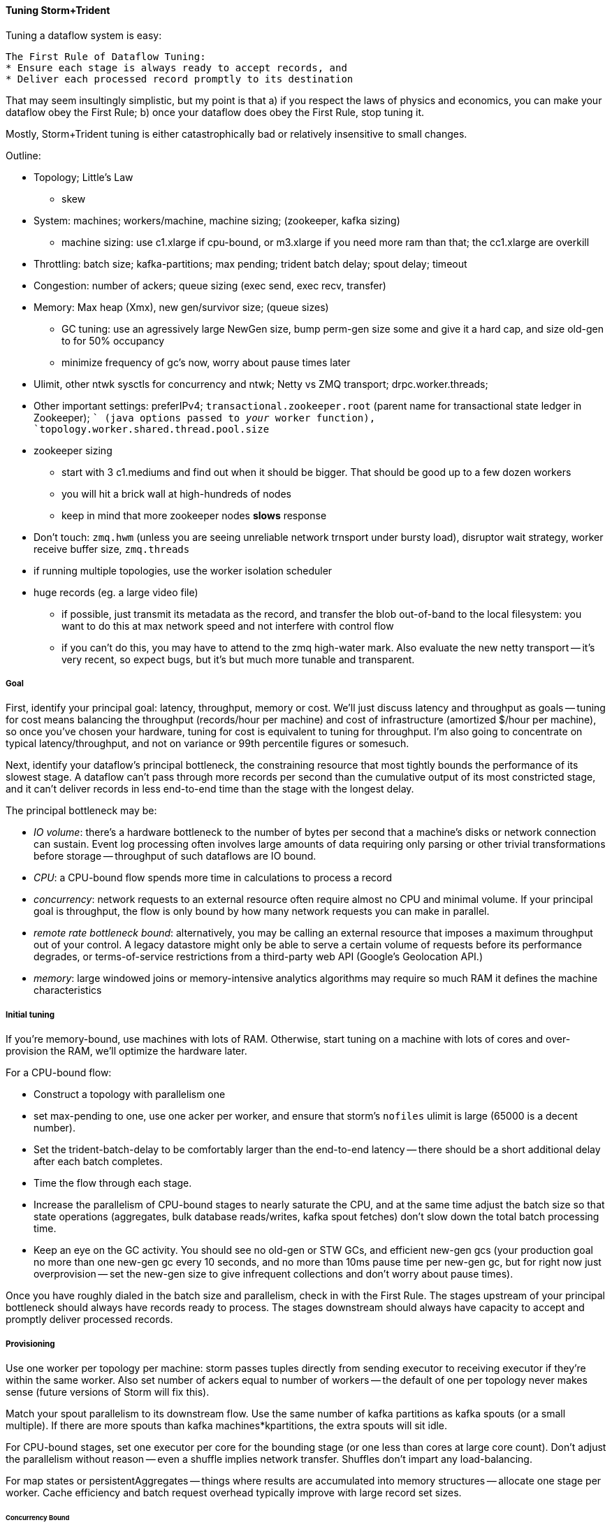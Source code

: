 ==== Tuning Storm+Trident

Tuning a dataflow system is easy: 

----
The First Rule of Dataflow Tuning:
* Ensure each stage is always ready to accept records, and
* Deliver each processed record promptly to its destination
----

That may seem insultingly simplistic, but my point is that a) if you respect the laws of physics and economics, you can make your dataflow obey the First Rule; b) once your dataflow does obey the First Rule, stop tuning it.

Mostly, Storm+Trident tuning is either catastrophically bad or relatively insensitive to small changes. 

Outline:

* Topology; Little's Law
  - skew
* System: machines; workers/machine, machine sizing; (zookeeper, kafka sizing)
  - machine sizing: use c1.xlarge if cpu-bound, or m3.xlarge if you need more ram than that; the cc1.xlarge are overkill

* Throttling: batch size; kafka-partitions; max pending; trident batch delay; spout delay; timeout
* Congestion: number of ackers; queue sizing (exec send, exec recv, transfer)
* Memory: Max heap (Xmx), new gen/survivor size; (queue sizes)
  - GC tuning: use an agressively large NewGen size, bump perm-gen size some and give it a hard cap, and size old-gen to for 50% occupancy
  - minimize frequency of gc's now, worry about pause times later
* Ulimit, other ntwk sysctls for concurrency and ntwk; Netty vs ZMQ transport; drpc.worker.threads;
* Other important settings: preferIPv4; `transactional.zookeeper.root` (parent name for transactional state ledger in Zookeeper); `` (java options passed to _your_ worker function), `topology.worker.shared.thread.pool.size`
* zookeeper sizing
  - start with 3 c1.mediums and find out when it should be bigger. That should be good up to a few dozen workers
  - you will hit a brick wall at high-hundreds of nodes
  - keep in mind that more zookeeper nodes *slows* response
* Don't touch: `zmq.hwm` (unless you are seeing unreliable network trnsport under bursty load), disruptor wait strategy, worker receive buffer size,  `zmq.threads`
* if running multiple topologies, use the worker isolation scheduler
* huge records (eg. a large video file)
  - if possible, just transmit its metadata as the record, and transfer the blob out-of-band to the local filesystem: you want to do this at max network speed and not interfere with control flow
  - if you can't do this, you may have to attend to the zmq high-water mark. Also evaluate the new netty transport -- it's very recent, so expect bugs, but it's but much more tunable and transparent.
  
===== Goal

First, identify your principal goal: latency, throughput, memory or cost. We'll just discuss latency and throughput as goals -- tuning for cost means balancing the throughput (records/hour per machine) and cost of infrastructure (amortized $/hour per machine), so once you've chosen your hardware, tuning for cost is equivalent to tuning for throughput. I'm also going to concentrate on typical latency/throughput, and not on variance or 99th percentile figures or somesuch.

Next, identify your dataflow's principal bottleneck, the constraining resource that most tightly bounds the performance of its slowest stage. A dataflow can't pass through more records per second than the cumulative output of its most constricted stage, and it can't deliver records in less end-to-end time than the stage with the longest delay.

The principal bottleneck may be:

* _IO volume_:  there's a hardware bottleneck to the number of bytes per second that a machine's disks or network connection can sustain. Event log processing often involves large amounts of data requiring only parsing or other trivial transformations before storage -- throughput of such dataflows are IO bound.
* _CPU_: a CPU-bound flow spends more time in calculations to process a record
* _concurrency_: network requests to an external resource often require almost no CPU and minimal volume. If your principal goal is throughput, the flow is only bound by how many network requests you can make in parallel.
* _remote rate bottleneck bound_: alternatively, you may be calling an external resource that imposes a maximum throughput out of your control. A legacy datastore might only be able to serve a certain volume of requests before its performance degrades, or terms-of-service restrictions from a third-party web API (Google's Geolocation API.)
* _memory_: large windowed joins or memory-intensive analytics algorithms may require so much RAM it defines the machine characteristics

===== Initial tuning

If you're memory-bound, use machines with lots of RAM. Otherwise, start tuning on a machine with lots of cores and over-provision the RAM, we'll optimize the hardware later.

For a CPU-bound flow:

* Construct a topology with parallelism one
* set max-pending to one, use one acker per worker, and ensure that storm's `nofiles` ulimit is large (65000 is a decent number).
* Set the trident-batch-delay to be comfortably larger than the end-to-end latency -- there should be a short additional delay after each batch completes. 
* Time the flow through each stage.
* Increase the parallelism of CPU-bound stages to nearly saturate the CPU, and at the same time adjust the batch size so that state operations (aggregates, bulk database reads/writes, kafka spout fetches) don't slow down the total batch processing time.
* Keep an eye on the GC activity. You should see no old-gen or STW GCs, and efficient new-gen gcs (your production goal no more than one new-gen gc every 10 seconds, and no more than 10ms pause time per new-gen gc, but for right now just overprovision -- set the new-gen size to give infrequent collections and don't worry about pause times).

Once you have roughly dialed in the batch size and parallelism, check in with the First Rule. The stages upstream of your principal bottleneck should always have records ready to process. The stages downstream should always have capacity to accept and promptly deliver processed records.

===== Provisioning

Use one worker per topology per machine: storm passes tuples directly from sending executor to receiving executor if they're within the same worker. Also set number of ackers equal to number of workers -- the default of one per topology never makes sense (future versions of Storm will fix this).

Match your spout parallelism to its downstream flow. Use the same number of kafka partitions as kafka spouts (or a small multiple). If there are more spouts than kafka machines*kpartitions, the extra spouts will sit idle.

For CPU-bound stages, set one executor per core for the bounding stage (or one less than cores at large core count). Don't adjust the parallelism without reason -- even a shuffle implies network transfer. Shuffles don't impart any load-balancing.

For map states or persistentAggregates -- things where results are accumulated into memory structures -- allocate one stage per worker. Cache efficiency and batch request overhead typically improve with large record set sizes.

====== Concurrency Bound

In a concurrency bound problem, use very high parallelism
If possible, use a QueryFunction to combine multiple queries into a batch request.

====== Sidebar: Little's Law

* `Throughput (recs/s) = Capacity / Latency`
* you can't have better throughput than the collective rate of your slowest stage;
* you can't have better latency than the sum of the individual latencies.
    
If all records must pass through a stage that handles 10 records per second, then the flow cannot possibly proceed faster than 10 records per second, and it cannot have latency smaller than 100ms (1/10)

* with 20 parallel stages, the 95th percentile latency of your slowest stage becomes the median latency of the full set. (TODO: nail down numbers)


===== Batch Size

Set the batch size to optimize the throughput of your most expensive batch operation -- a bulk database operation, network request, or intensive aggregation. (There might instead be a natural batch size: for example the twitter `users/lookup` API call returns information on up to 100 distinct user IDs.)

====== Kafka Spout: Max-fetch-bytes

The batch count for the Kafka spout is controlled indirectly by the max fetch bytes. The resulting total batch size is at most `(kafka partitions) * (max fetch bytes)`.

For example, given a topology with six kafka spouts and four brokers with three kafka-partitions per broker, you have twelve kafka-partitions total, two per spout. When the MBCoordinator calls for a new batch, each spout produces two sub-batches (one for each kafka-partition), each into its own trident-partition. Now also say you have records of 1000 +/- 100 bytes, and that you set max-fetch-bytes to 100_000. The spout fetches the largest discrete number of records that sit within max-fetch-bytes -- so in this case, each sub-batch will have between 90 and 111 records. That means the full batch will have between 1080 and 1332 records, and 1_186_920 to 1_200_000 bytes.

====== Choosing a value

* `each()` functions should not care about batch size.
* `partitionAggregate`, `partitionPersist`, `partitionQuery` do.

Typically, you'll find that there are three regimes:

1. when it's too small, response time is flat -- it's dominated by bookeeping.
2. it then grows slowly with batch size. For example, a bulk put to elasticsearch will take about 200ms for 100 records, about 250ms for 1000 records, and about 300ms for 2000 records (TODO: nail down these numbers).
3. at some point, you start overwhelming some resource on the other side, and execution time increases sharply.

Since the execution time increases slowly in case (2), you get better and better records-per-second throughput. Choose a value that is near the top range of (2) but comfortably less than regime (3).

====== Executor send buffer size

Don't worry about this setting until most other things stabilize -- it's mostly important for ensuring that a burst of records doesn't clog the send queue.

Set the executor send buffer to be larger than the batch record count of the spout or first couple stages. Since it applies universally, don't go crazy with this value. It has to be an even power of two (1024, 2048, 4096, 8192, 16384).

===== Garbage Collection and other JVM options

Our worker JVM options:

	worker.childopts: >-
	    -Xmx2600m -Xms2600m -Xss256k -XX:MaxPermSize=128m -XX:PermSize=96m
	    -XX:NewSize=1000m -XX:MaxNewSize=1000m -XX:MaxTenuringThreshold=1 -XX:SurvivorRatio=6
	    -XX:+UseParNewGC -XX:+UseConcMarkSweepGC -XX:+CMSParallelRemarkEnabled
	    -XX:CMSInitiatingOccupancyFraction=75 -XX:+UseCMSInitiatingOccupancyOnly
	    -server -XX:+AggressiveOpts -XX:+UseCompressedOops -Djava.awt.headless=true -Djava.net.preferIPv4Stack=true
	    -Xloggc:logs/gc-worker-%ID%.log -verbose:gc
	    -XX:+UseGCLogFileRotation -XX:NumberOfGCLogFiles=10 -XX:GCLogFileSize=1m
	    -XX:+PrintGCDetails -XX:+PrintHeapAtGC -XX:+PrintGCTimeStamps -XX:+PrintClassHistogram
	    -XX:+PrintTenuringDistribution -XX:-PrintGCApplicationStoppedTime -XX:-PrintGCApplicationConcurrentTime
	    -XX:+PrintCommandLineFlags -XX:+PrintFlagsFinal

This sets:

* New-gen size to 1000 MB (`-XX:MaxNewSize=1000m`). Almost all the objects running through storm are short-lived -- that's what the First Rule of data stream tuning says -- so almost all your activity is here.
* Apportions that new-gen space to give you 800mb for newly-allocated objects and 100mb for objects that survive the first garbage collection pass.
* Initial perm-gen size of 96m (a bit generous, but Clojure uses a bit more perm-gen than normal Java code would), and a hard cap of 128m (this should not change much after startup, so I want it to die hard if it does).
* Implicit old-gen size of 1500 MB (total heap minus new- and perm-gens) The biggest demand on old-gen space comes from long-lived state objects: for example an LRU counting cache or dedupe'r. A good initial estimate for the old-gen size is the larger of a) twice the old-gen occupancy you observe in a steady-state flow, or b) 1.5 times the new-gen size. The settings above are governed by case (b).
* Total heap of 2500 MB (`-Xmx2500m`): a 1000 MB new-gen, a 100 MB perm-gen, and the implicit 1500 MB old-gen. Don't use gratuitously more heap than you need -- long gc times can cause timeouts and jitter. Heap size larger than 12GB is trouble on AWS, and heap size larger than 32GB is trouble everywhere.
* Tells it to use the "concurrent-mark-and-sweep" collector for long-lived objects, and to only do so when the old-gen becomes crowded.
* Enables that a few mysterious performance options
* Logs GC activity at max verbosity, with log rotation

If you watch your GC logs, in steady-state you should see

* No stop-the-world (STW) gc's -- nothing in the logs about aborting parts of CMS
* old-gen GCs should not last longer than 1 second or happen more often than every 10 minutes
* new-gen GCs should not last longer than 50 ms or happen more often than every 10 seconds
* new-gen GCs should not fill the survivor space
* perm-gen occupancy is constant

Side note: regardless of whether you're tuning your overall flow for latency or throughput, you want to tune the GC for latency (low pause times). Since things like committing a batch can't proceed until the last element is received, local jitter induces global drag.

Reference: http://www.slideshare.net/aszegedi/everything-i-ever-learned-about-jvm-performance-tuning-twitter
notes from ES tuning:  https://gist.github.com/mrflip/5366376#file-20130416-todo-md

* Option one: Parallel GC (`-XX:+UseParallelGC`) with `-XX:UseAdaptiveSizePolicy -XX:+PrintAdaptiveSizePolicy`. If too much latency, look at
* Option two: CMS (`-XX:+UseConcMarkSweepGC`)
* Option three: G1 (`-XX:+UseG1GC` with `-XX:MaxGCPauseMillis=` to set the target time).
* `-XX:ParallelGCThreads` and `-XX:ParallelCMSThreads` specify the number of parallel CMS threads.
* Other flags that affect performance include `-XX::+UseCompressedOops`, `-XX:+UseLargePages`, `-XX:LargePageSizeInBytes`, `-XX:+UseNUMA`, `-XX:+AggressiveOpts`, `-XX:AggressiveHeap`, `-XX:+UseBiasedLocking`, `-XX:+DoEscapeAnalysis`, `-XX:+AlwaysPreTouch`
* Useful for monitoring are -XX:+PrintCommandLineFlags and -XX:+PrintFlagsFinal.


===== Tempo and Throttling

Max-pending (`TOPOLOGY_MAX_SPOUT_PENDING`) sets the number of tuple trees live in the system at any one time.

Trident-batch-delay (`topology.trident.batch.emit.interval.millis`) sets the maximum pace at which the trident Master Batch Coordinator will issue new seed tuples. It's a cap, not an add-on: if t-b-d is 500ms and the most recent batch was released 486ms, the spout coordinator will wait 14ms before dispensing a new seed tuple. If the next pending entry isn't cleared for 523ms, it will be dispensed immediately. If it took 1400ms, it will also be released immediately -- but no make-up tuples are issued.

Trident-batch-delay is principally useful to prevent congestion, especially around startup. As opposed to a traditional Storm spout, a Trident spout will likely dispatch hundreds of records with each batch. If max-pending is 20, and the spout releases 500 records per batch, the spout will try to cram 10,000 records into its send queue.


===== Machine Sizing


===== Dump of some notes

* System: machines; workers/machine, machine sizing; (zookeeper, kafka sizing)
* Throttling: batch size; kafka-partitions; max pending; trident batch delay; spout delay; timeout
* Congestion: number of ackers; queue sizing (exec send, exec recv, transfer); `zmq.threads`
* Memory: Max heap (Xmx), new gen/survivor size; (queue sizes)
* Ulimit, other ntwk sysctls for concurrency and ntwk; Netty vs ZMQ transport; drpc.worker.threads;
* Other important settings: preferIPv4; `transactional.zookeeper.root` (parent name for transactional state ledger in Zookeeper); `` (java options passed to _your_ worker function), `topology.worker.shared.thread.pool.size`
* Don't touch: `zmq.hwm` (unless you are seeing unreliable network trnsport under bursty load), disruptor wait strategy, worker receive buffer size
